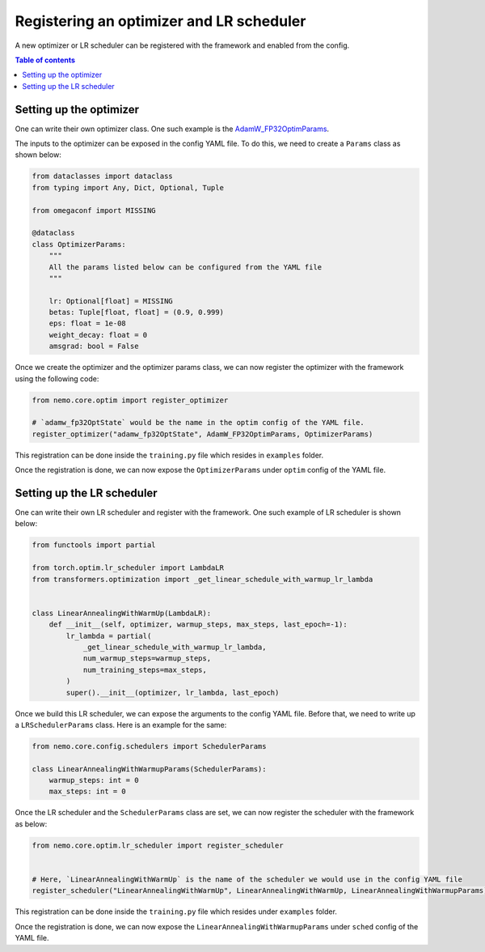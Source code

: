 .. _nxdt_developer_flow_register_optimizer_lr_scheduler:

Registering an optimizer and LR scheduler
=========================================

A new optimizer or LR scheduler can be registered with the framework and enabled from the config.

.. contents:: Table of contents
   :local:
   :depth: 2


Setting up the optimizer
------------------------

One can write their own optimizer class. One such example is the
`AdamW_FP32OptimParams <https://github.com/aws-neuron/neuronx-distributed/blob/main/src/neuronx_distributed/utils/adamw_fp32_optim_params.py>`_.

The inputs to the optimizer can be exposed in the config YAML file. To do this, we need to create a ``Params`` class
as shown below:

.. code-block:: python

    from dataclasses import dataclass
    from typing import Any, Dict, Optional, Tuple

    from omegaconf import MISSING

    @dataclass
    class OptimizerParams:
        """
        All the params listed below can be configured from the YAML file
        """

        lr: Optional[float] = MISSING
        betas: Tuple[float, float] = (0.9, 0.999)
        eps: float = 1e-08
        weight_decay: float = 0
        amsgrad: bool = False


Once we create the optimizer and the optimizer params class, we can now register the optimizer with the
framework using the following code:

.. code-block:: python

    from nemo.core.optim import register_optimizer

    # `adamw_fp32OptState` would be the name in the optim config of the YAML file.
    register_optimizer("adamw_fp32OptState", AdamW_FP32OptimParams, OptimizerParams)

This registration can be done inside the ``training.py`` file which resides in ``examples`` folder.

Once the registration is done, we can now expose the ``OptimizerParams`` under ``optim`` config of the
YAML file.


Setting up the LR scheduler
---------------------------

One can write their own LR scheduler and register with the framework. One such example of LR scheduler is
shown below:

.. code-block:: python

    from functools import partial

    from torch.optim.lr_scheduler import LambdaLR
    from transformers.optimization import _get_linear_schedule_with_warmup_lr_lambda


    class LinearAnnealingWithWarmUp(LambdaLR):
        def __init__(self, optimizer, warmup_steps, max_steps, last_epoch=-1):
            lr_lambda = partial(
                _get_linear_schedule_with_warmup_lr_lambda,
                num_warmup_steps=warmup_steps,
                num_training_steps=max_steps,
            )
            super().__init__(optimizer, lr_lambda, last_epoch)


Once we build this LR scheduler, we can expose the arguments to the config YAML file. Before that,
we need to write up a ``LRSchedulerParams`` class. Here is an example for the same:

.. code-block:: python

    from nemo.core.config.schedulers import SchedulerParams

    class LinearAnnealingWithWarmupParams(SchedulerParams):
        warmup_steps: int = 0
        max_steps: int = 0


Once the LR scheduler and the ``SchedulerParams`` class are set, we can now register the scheduler
with the framework as below:

.. code-block:: python

    from nemo.core.optim.lr_scheduler import register_scheduler


    # Here, `LinearAnnealingWithWarmUp` is the name of the scheduler we would use in the config YAML file
    register_scheduler("LinearAnnealingWithWarmUp", LinearAnnealingWithWarmUp, LinearAnnealingWithWarmupParams)


This registration can be done inside the ``training.py`` file which resides under ``examples`` folder.

Once the registration is done, we can now expose the ``LinearAnnealingWithWarmupParams`` under ``sched`` config
of the YAML file.
